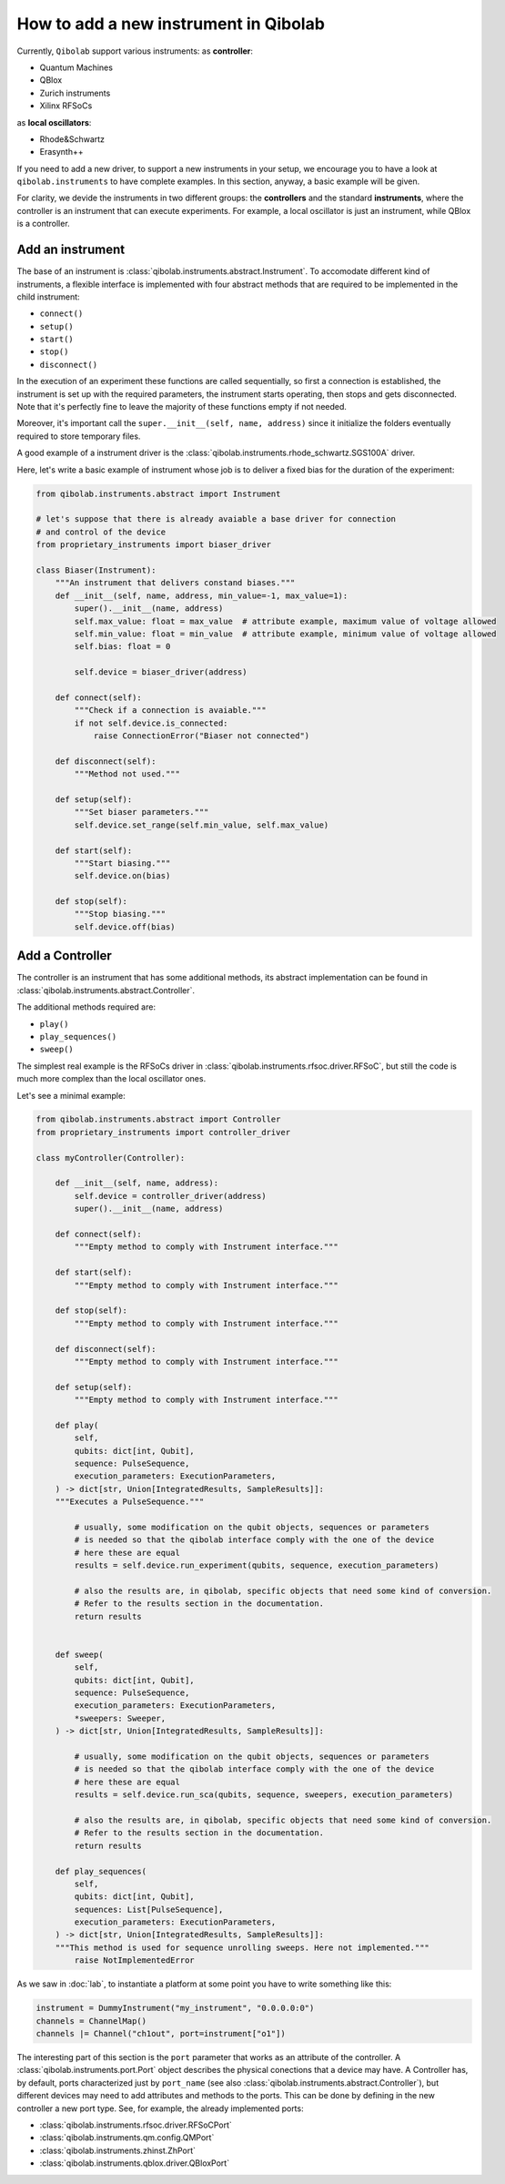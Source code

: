 How to add a new instrument in Qibolab
======================================

Currently, ``Qibolab`` support various instruments:
as **controller**:

* Quantum Machines
* QBlox
* Zurich instruments
* Xilinx RFSoCs

as **local oscillators**:

* Rhode&Schwartz
* Erasynth++

If you need to add a new driver, to support a new instruments in your setup, we encourage you to have a look at ``qibolab.instruments`` to have complete examples.
In this section, anyway, a basic example will be given.

For clarity, we devide the instruments in two different groups: the **controllers** and the standard **instruments**, where the controller is an instrument that can execute experiments.
For example, a local oscillator is just an instrument, while QBlox is a controller.

Add an instrument
-----------------

The base of an instrument is :class:`qibolab.instruments.abstract.Instrument`.
To accomodate different kind of instruments, a flexible interface is implemented with four abstract methods that are required to be implemented in the child instrument:

* ``connect()``
* ``setup()``
* ``start()``
* ``stop()``
* ``disconnect()``

In the execution of an experiment these functions are called sequentially, so first a connection is established, the instrument is set up with the required parameters, the instrument starts operating, then stops and gets disconnected.
Note that it's perfectly fine to leave the majority of these functions empty if not needed.

Moreover, it's important call the ``super.__init__(self, name, address)`` since it initialize the folders eventually required to store temporary files.

A good example of a instrument driver is the :class:`qibolab.instruments.rhode_schwartz.SGS100A` driver.

Here, let's write a basic example of instrument whose job is to deliver a fixed bias for the duration of the experiment:

.. code-block::  python

    from qibolab.instruments.abstract import Instrument

    # let's suppose that there is already avaiable a base driver for connection
    # and control of the device
    from proprietary_instruments import biaser_driver

    class Biaser(Instrument):
        """An instrument that delivers constand biases."""
        def __init__(self, name, address, min_value=-1, max_value=1):
            super().__init__(name, address)
            self.max_value: float = max_value  # attribute example, maximum value of voltage allowed
            self.min_value: float = min_value  # attribute example, minimum value of voltage allowed
            self.bias: float = 0

            self.device = biaser_driver(address)

        def connect(self):
            """Check if a connection is avaiable."""
            if not self.device.is_connected:
                raise ConnectionError("Biaser not connected")

        def disconnect(self):
            """Method not used."""

        def setup(self):
            """Set biaser parameters."""
            self.device.set_range(self.min_value, self.max_value)

        def start(self):
            """Start biasing."""
            self.device.on(bias)

        def stop(self):
            """Stop biasing."""
            self.device.off(bias)

Add a Controller
----------------

The controller is an instrument that has some additional methods, its abstract implementation can be found in :class:`qibolab.instruments.abstract.Controller`.

The additional methods required are:

* ``play()``
* ``play_sequences()``
* ``sweep()``

The simplest real example is the RFSoCs driver in :class:`qibolab.instruments.rfsoc.driver.RFSoC`, but still the code is much more complex than the local oscillator ones.

Let's see a minimal example:

.. code-block::  python

    from qibolab.instruments.abstract import Controller
    from proprietary_instruments import controller_driver

    class myController(Controller):

        def __init__(self, name, address):
            self.device = controller_driver(address)
            super().__init__(name, address)

        def connect(self):
            """Empty method to comply with Instrument interface."""

        def start(self):
            """Empty method to comply with Instrument interface."""

        def stop(self):
            """Empty method to comply with Instrument interface."""

        def disconnect(self):
            """Empty method to comply with Instrument interface."""

        def setup(self):
            """Empty method to comply with Instrument interface."""

        def play(
            self,
            qubits: dict[int, Qubit],
            sequence: PulseSequence,
            execution_parameters: ExecutionParameters,
        ) -> dict[str, Union[IntegratedResults, SampleResults]]:
        """Executes a PulseSequence."""

            # usually, some modification on the qubit objects, sequences or parameters
            # is needed so that the qibolab interface comply with the one of the device
            # here these are equal
            results = self.device.run_experiment(qubits, sequence, execution_parameters)

            # also the results are, in qibolab, specific objects that need some kind of conversion.
            # Refer to the results section in the documentation.
            return results


        def sweep(
            self,
            qubits: dict[int, Qubit],
            sequence: PulseSequence,
            execution_parameters: ExecutionParameters,
            *sweepers: Sweeper,
        ) -> dict[str, Union[IntegratedResults, SampleResults]]:

            # usually, some modification on the qubit objects, sequences or parameters
            # is needed so that the qibolab interface comply with the one of the device
            # here these are equal
            results = self.device.run_sca(qubits, sequence, sweepers, execution_parameters)

            # also the results are, in qibolab, specific objects that need some kind of conversion.
            # Refer to the results section in the documentation.
            return results

        def play_sequences(
            self,
            qubits: dict[int, Qubit],
            sequences: List[PulseSequence],
            execution_parameters: ExecutionParameters,
        ) -> dict[str, Union[IntegratedResults, SampleResults]]:
        """This method is used for sequence unrolling sweeps. Here not implemented."""
            raise NotImplementedError

As we saw in :doc:`lab`, to instantiate a platform at some point you have to write something like this:

.. code-block:: python

    instrument = DummyInstrument("my_instrument", "0.0.0.0:0")
    channels = ChannelMap()
    channels |= Channel("ch1out", port=instrument["o1"])


The interesting part of this section is the ``port`` parameter that works as an attribute of the controller.
A :class:`qibolab.instruments.port.Port` object describes the physical conections that a device may have.
A Controller has, by default, ports characterized just by ``port_name`` (see also :class:`qibolab.instruments.abstract.Controller`), but different devices may need to add attributes and methods to the ports.
This can be done by defining in the new controller a new port type.
See, for example, the already implemented ports:

* :class:`qibolab.instruments.rfsoc.driver.RFSoCPort`
* :class:`qibolab.instruments.qm.config.QMPort`
* :class:`qibolab.instruments.zhinst.ZhPort`
* :class:`qibolab.instruments.qblox.driver.QBloxPort`
